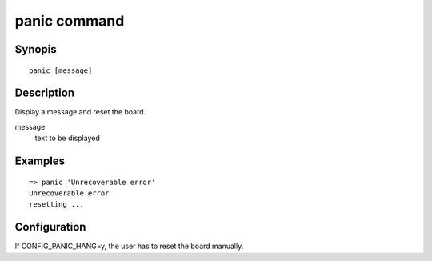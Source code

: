 .. SPDX-License-Identifier: GPL-2.0+:

.. index::
   single: panic (command)

panic command
=============

Synopis
-------

::

    panic [message]

Description
-----------

Display a message and reset the board.

message
    text to be displayed

Examples
--------

::

    => panic 'Unrecoverable error'
    Unrecoverable error
    resetting ...

Configuration
-------------

If CONFIG_PANIC_HANG=y, the user has to reset the board manually.
